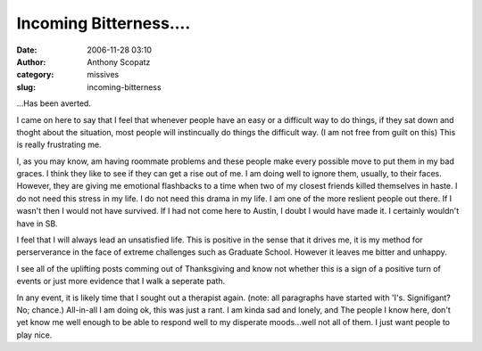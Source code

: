 Incoming Bitterness....
#######################
:date: 2006-11-28 03:10
:author: Anthony Scopatz
:category: missives
:slug: incoming-bitterness

...Has been averted.

I came on here to say that I feel that whenever people have an easy or a
difficult way to do things, if they sat down and thoght about the
situation, most people will instincually do things the difficult way. (I
am not free from guilt on this) This is really frustrating me.

I, as you may know, am having roommate problems and these people make
every possible move to put them in my bad graces. I think they like to
see if they can get a rise out of me. I am doing well to ignore them,
usually, to their faces. However, they are giving me emotional
flashbacks to a time when two of my closest friends killed themselves in
haste. I do not need this stress in my life. I do not need this drama in
my life. I am one of the more reslient people out there. If I wasn't
then I would not have survived. If I had not come here to Austin, I
doubt I would have made it. I certainly wouldn't have in SB.

I feel that I will always lead an unsatisfied life. This is positive in
the sense that it drives me, it is my method for perserverance in the
face of extreme challenges such as Graduate School. However it leaves me
bitter and unhappy.

I see all of the uplifting posts comming out of Thanksgiving and know
not whether this is a sign of a positive turn of events or just more
evidence that I walk a seperate path.

In any event, it is likely time that I sought out a therapist again.
(note: all paragraphs have started with 'I's. Signifigant? No; chance.)
All-in-all I am doing ok, this was just a rant. I am kinda sad and
lonely, and The people I know here, don't yet know me well enough to be
able to respond well to my disperate moods...well not all of them. I
just want people to play nice.
